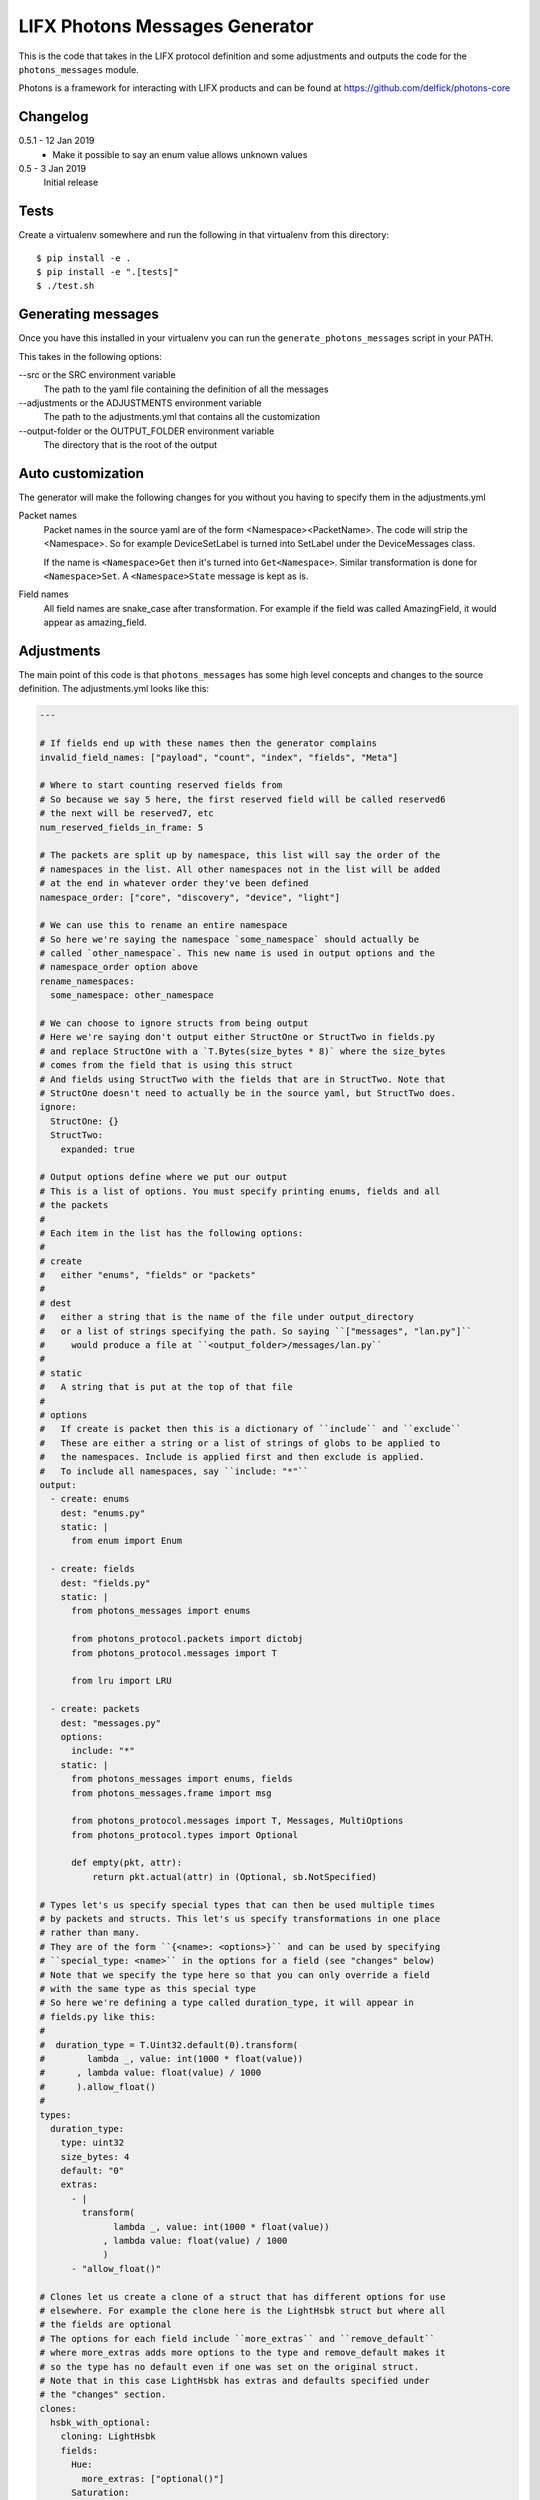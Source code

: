LIFX Photons Messages Generator
===============================

This is the code that takes in the LIFX protocol definition and some adjustments
and outputs the code for the ``photons_messages`` module.

Photons is a framework for interacting with LIFX products and can be found at
https://github.com/delfick/photons-core

Changelog
---------

0.5.1 - 12 Jan 2019
    * Make it possible to say an enum value allows unknown values

0.5 - 3 Jan 2019
    Initial release

Tests
-----

Create a virtualenv somewhere and run the following in that virtualenv from this
directory::

    $ pip install -e .
    $ pip install -e ".[tests]"
    $ ./test.sh

Generating messages
-------------------

Once you have this installed in your virtualenv you can run the
``generate_photons_messages`` script in your PATH.

This takes in the following options:

--src or the SRC environment variable
    The path to the yaml file containing the definition of all the messages

--adjustments or the ADJUSTMENTS environment variable
    The path to the adjustments.yml that contains all the customization

--output-folder or the OUTPUT_FOLDER environment variable
    The directory that is the root of the output

Auto customization
------------------

The generator will make the following changes for you without you having to
specify them in the adjustments.yml

Packet names
    Packet names in the source yaml are of the form <Namespace><PacketName>.
    The code will strip the <Namespace>. So for example DeviceSetLabel is turned
    into SetLabel under the DeviceMessages class.

    If the name is ``<Namespace>Get`` then it's turned into ``Get<Namespace>``.
    Similar transformation is done for ``<Namespace>Set``. A ``<Namespace>State``
    message is kept as is.

Field names
    All field names are snake_case after transformation. For example if the field
    was called AmazingField, it would appear as amazing_field.

Adjustments
-----------

The main point of this code is that ``photons_messages`` has some high level
concepts and changes to the source definition. The adjustments.yml looks like
this:

.. code-block:: yaml

    ---

    # If fields end up with these names then the generator complains
    invalid_field_names: ["payload", "count", "index", "fields", "Meta"]

    # Where to start counting reserved fields from
    # So because we say 5 here, the first reserved field will be called reserved6
    # the next will be reserved7, etc
    num_reserved_fields_in_frame: 5

    # The packets are split up by namespace, this list will say the order of the
    # namespaces in the list. All other namespaces not in the list will be added
    # at the end in whatever order they've been defined
    namespace_order: ["core", "discovery", "device", "light"]
    
    # We can use this to rename an entire namespace
    # So here we're saying the namespace `some_namespace` should actually be
    # called `other_namespace`. This new name is used in output options and the
    # namespace_order option above
    rename_namespaces:
      some_namespace: other_namespace
    
    # We can choose to ignore structs from being output
    # Here we're saying don't output either StructOne or StructTwo in fields.py
    # and replace StructOne with a `T.Bytes(size_bytes * 8)` where the size_bytes
    # comes from the field that is using this struct
    # And fields using StructTwo with the fields that are in StructTwo. Note that
    # StructOne doesn't need to actually be in the source yaml, but StructTwo does.
    ignore:
      StructOne: {}
      StructTwo:
        expanded: true
    
    # Output options define where we put our output
    # This is a list of options. You must specify printing enums, fields and all
    # the packets
    #
    # Each item in the list has the following options:
    #
    # create
    #   either "enums", "fields" or "packets"
    #
    # dest
    #   either a string that is the name of the file under output_directory
    #   or a list of strings specifying the path. So saying ``["messages", "lan.py"]``
    #     would produce a file at ``<output_folder>/messages/lan.py``
    #
    # static
    #   A string that is put at the top of that file
    #
    # options
    #   If create is packet then this is a dictionary of ``include`` and ``exclude``
    #   These are either a string or a list of strings of globs to be applied to
    #   the namespaces. Include is applied first and then exclude is applied.
    #   To include all namespaces, say ``include: "*"``
    output:
      - create: enums
        dest: "enums.py"
        static: |
          from enum import Enum
    
      - create: fields
        dest: "fields.py"
        static: |
          from photons_messages import enums
    
          from photons_protocol.packets import dictobj
          from photons_protocol.messages import T
    
          from lru import LRU
    
      - create: packets
        dest: "messages.py"
        options:
          include: "*"
        static: |
          from photons_messages import enums, fields
          from photons_messages.frame import msg
    
          from photons_protocol.messages import T, Messages, MultiOptions
          from photons_protocol.types import Optional
    
          def empty(pkt, attr):
              return pkt.actual(attr) in (Optional, sb.NotSpecified)
    
    # Types let's us specify special types that can then be used multiple times
    # by packets and structs. This let's us specify transformations in one place
    # rather than many.
    # They are of the form ``{<name>: <options>}`` and can be used by specifying
    # ``special_type: <name>`` in the options for a field (see "changes" below)
    # Note that we specify the type here so that you can only override a field
    # with the same type as this special type
    # So here we're defining a type called duration_type, it will appear in
    # fields.py like this:
    #   
    #  duration_type = T.Uint32.default(0).transform(
    #        lambda _, value: int(1000 * float(value))
    #      , lambda value: float(value) / 1000
    #      ).allow_float()
    #
    types:
      duration_type:
        type: uint32
        size_bytes: 4
        default: "0"
        extras:
          - |
            transform(
                  lambda _, value: int(1000 * float(value))
                , lambda value: float(value) / 1000
                )
          - "allow_float()"
    
    # Clones let us create a clone of a struct that has different options for use
    # elsewhere. For example the clone here is the LightHsbk struct but where all
    # the fields are optional
    # The options for each field include ``more_extras`` and ``remove_default``
    # where more_extras adds more options to the type and remove_default makes it
    # so the type has no default even if one was set on the original struct.
    # Note that in this case LightHsbk has extras and defaults specified under
    # the "changes" section.
    clones:
      hsbk_with_optional:
        cloning: LightHsbk
        fields:
          Hue:
            more_extras: ["optional()"]
          Saturation:
            more_extras: ["optional()"]
          Brightness:
            more_extras: ["optional()"]
          Kelvin:
            remove_default: true
            more_extras: ["optional()"]

      scaled_hue:
        ...

      scaled_to_65535:
        ...
    
    # The changes section lets us specify renames, different types, field renames
    # , namespace changes, many_options and using helper
    # Note that all names here are the original names in the source yaml
    # We are guaranteed that enums/structs/packets are all unique names and so
    # you don't need to specify what name is what type.
    changes:
      # First we're renaming LightHsbk as hsbk
      # Then we're saying that if it's used like ``[8]<LightHsbk>`` then we will
      # use the classname of Color and give it a cache amount of 8000
      # We also give special types to some fields. This produces:
      #
      #
      # hsbk = (
      #       ("hue", scaled_hue)
      #     , ("saturation", scaled_to_65535)
      #     , ("brightness", scaled_to_65535)
      #     , ("kelvin", T.Uint16.default(3500))
      #     )
      # 
      # class Color(dictobj.PacketSpec):
      #     fields = hsbk
      # Color.Meta.cache = LRU(8000)
      #
      # Then if anything uses many of these then they will say
      # ``T.Bytes(size_bytes * 8).many(lambda pkt: fields.Color)``
      #
      LightHsbk:
        rename: hsbk
        many_options:
          name: Color
          cache_amount: 8000
        fields:
          Hue:
            special_type: scaled_hue
          Saturation:
            special_type: scaled_to_65535
          Brightness:
            special_type: scaled_to_65535
          Kelvin:
            default: "3500"

      # Here we rename the enum DeviceService to Services
      DeviceService:
        rename: Services
    
      # Here we put the DeviceAcknowledgement packet in the "core" namespace
      DeviceAcknowledgement:
        namespace: core
    
      # Here we're saying the Label field on the DeviceSetLabel packet is a string
      # This only works for fields that are bytes and will output
      # ``T.String(size_bytes * 8)`` instead of ``T.Bytes(size_bytes * 8)``
      DeviceSetLabel:
        fields:
          Label:
            string_type: true
    
      # Here we're saying DeviceStateLabel has the same fields as DeviceSetLabel
      # And will output ``StateLabel = SetLabel.using(pkt_type)`` where
      # pkt_type is the pkt_type for DeviceStateLabel from the source yaml.
      # This will complain if the fields are infact not the same.
      DeviceStateLabel:
        using: DeviceSetLabel
    
      # Here we're saying that GetService is under the discovery namespace and
      # has a multi option of -1
      # So it will output:
      # 
      #  GetService = msg(2
      #      , multi = -1
      #      )
      #
      DeviceGetService:
        namespace: discovery
        multi: "-1"
    
      # Here we're renaming the Payload field on EchoRequest to be echoing
      # This is because payload is one of our fields we're not allowed to have.
      DeviceEchoRequest:
        fields:
          Payload:
            rename: echoing

      # Here we're giving the Version field a version_number() option
      # So it'll output
      #
      #   StateHostFirmware = msg(15
      #       , ("build", T.Uint64)
      #       , ("install", T.Uint64)
      #       , ("version", T.Uint32.version_number())
      #       )
      #
      DeviceStateHostFirmware:
        fields:
          Version:
            extras: ["version_number()"]
    
      # Here we give Duration the special type of duration_type
      # So it produces
      #
      #  SetColor = msg(102
      #      , ("reserved6", T.Reserved(8))
      #      , *fields.hsbk
      #      , ("duration", fields.duration_type)
      #      )
      #
      # Note that the *fields.hsbk means we are using the fields from hsbk here
      # inline.
      LightSetColor:
        rename: SetColor
        fields:
          Duration:
            special_type: duration_type
    
      # Here we use override_struct to use our hsbk_with_optional clone instead
      # of hsbk which is what would otherwise be used
      LightSetWaveformOptional:
        fields:
          Color:
            override_struct: hsbk_with_optional
    
      # Apply is an enum here (as defined in the source yaml) and so the code
      # will make sure the default we specify is a valid value from that enum.
      MultiZoneSetColorZones:
        fields:
          Apply:
            default: "APPLY"
    
      # We can split up a field into a value for each of the bits in that field
      # So let's say we have a packet called ExamplePacket with a field Flags
      # that is a uint8, then the following will produce:
      #
      #   ExamplePacket = msg(9001
      #     , ("option_one", T.Bool)
      #     , ("option_two", T.Bool)
      #     , ("option_three", T.Bool)
      #     , ("option_four", T.Bool)
      #     , ("option_five", T.Bool)
      #     , ("option_six", T.Bool)
      #     , ("option_seven", T.Bool)
      #     , ("option_eight", T.Bool)
      #     )
      #
      # Note that the number of options must match the number of bits for that
      # field.
      ExamplePacket:
        fields:
          Flags:
            bits:
              - OptionOne
              - OptionTwo
              - OptionThree
              - OptionFour
              - OptionFive
              - OptionSix
              - OptionSeven
              - OptionEight
